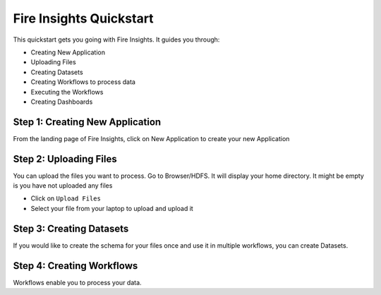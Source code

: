 
Fire Insights Quickstart
=========

This quickstart gets you going with Fire Insights. It guides you through:

* Creating New Application
* Uploading Files
* Creating Datasets
* Creating Workflows to process data
* Executing the Workflows
* Creating Dashboards


Step 1: Creating New Application
------------------------

From the landing page of Fire Insights, click on New Application to create your new Application

Step 2: Uploading Files
-----------------------

You can upload the files you want to process. Go to Browser/HDFS. It will display your home directory. It might be empty is you have not uploaded any files

* Click on ``Upload Files``
* Select your file from your laptop to upload and upload it

Step 3: Creating Datasets
------------------------

If you would like to create the schema for your files once and use it in multiple workflows, you can create Datasets.


Step 4: Creating Workflows
-------------------------

Workflows enable you to process your data.



